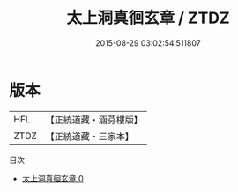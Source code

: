#+TITLE: 太上洞真徊玄章 / ZTDZ

#+DATE: 2015-08-29 03:02:54.511807
* 版本
 |       HFL|【正統道藏・涵芬樓版】|
 |      ZTDZ|【正統道藏・三家本】|
目次
 - [[file:KR5h0027_000.txt][太上洞真徊玄章 0]]
